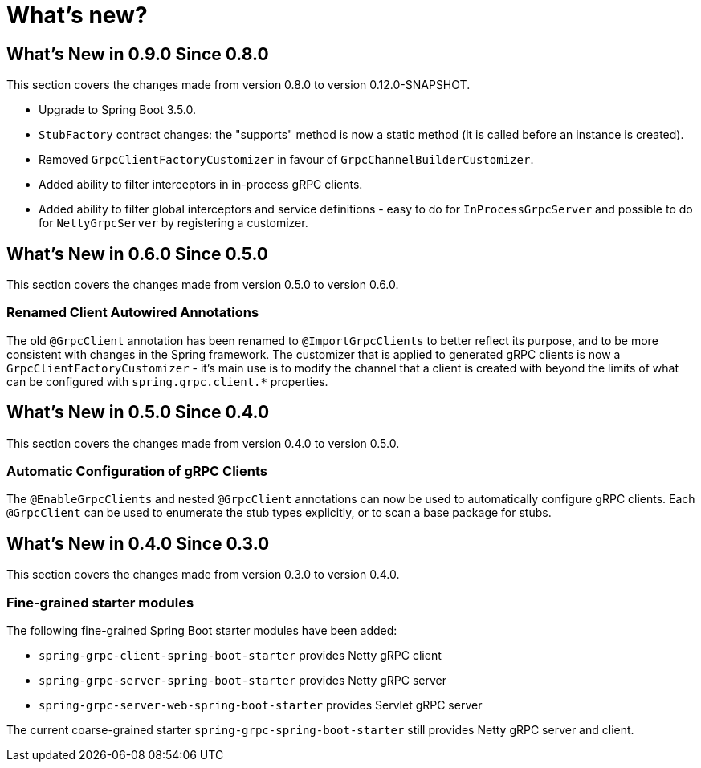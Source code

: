 = What's new?

:page-section-summary-toc: 1

[[what-s-new-in-0.9.0-since-0-8-0]]
== What's New in 0.9.0 Since 0.8.0

This section covers the changes made from version 0.8.0 to version 0.12.0-SNAPSHOT.

* Upgrade to Spring Boot 3.5.0.
* `StubFactory` contract changes: the "supports" method is now a static method (it is called before an instance is created).
* Removed `GrpcClientFactoryCustomizer` in favour of `GrpcChannelBuilderCustomizer`.
* Added ability to filter interceptors in in-process gRPC clients.
* Added ability to filter global interceptors and service definitions - easy to do for `InProcessGrpcServer` and possible to do for `NettyGrpcServer` by registering a customizer.

[[what-s-new-in-0-6-0-since-0-5-0]]
== What's New in 0.6.0 Since 0.5.0

This section covers the changes made from version 0.5.0 to version 0.6.0.

=== Renamed Client Autowired Annotations
The old `@GrpcClient` annotation has been renamed to `@ImportGrpcClients` to better reflect its purpose, and to be more consistent with changes in the Spring framework.
The customizer that is applied to generated gRPC clients is now a `GrpcClientFactoryCustomizer` - it's main use is to modify the channel that a client is created with beyond the limits of what can be configured with `spring.grpc.client.*` properties.

[[what-s-new-in-0-5-0-since-0-4-0]]
== What's New in 0.5.0 Since 0.4.0

This section covers the changes made from version 0.4.0 to version 0.5.0.

=== Automatic Configuration of gRPC Clients
The `@EnableGrpcClients` and nested `@GrpcClient` annotations can now be used to automatically configure gRPC clients.
Each `@GrpcClient` can be used to enumerate the stub types explicitly, or to scan a base package for stubs.

[[what-s-new-in-0-4-0-since-0-3-0]]
== What's New in 0.4.0 Since 0.3.0

This section covers the changes made from version 0.3.0 to version 0.4.0.

=== Fine-grained starter modules
The following fine-grained Spring Boot starter modules have been added:

- `spring-grpc-client-spring-boot-starter` provides Netty gRPC client
- `spring-grpc-server-spring-boot-starter` provides Netty gRPC server
- `spring-grpc-server-web-spring-boot-starter` provides Servlet gRPC server

The current coarse-grained starter `spring-grpc-spring-boot-starter` still provides Netty gRPC server and client.
